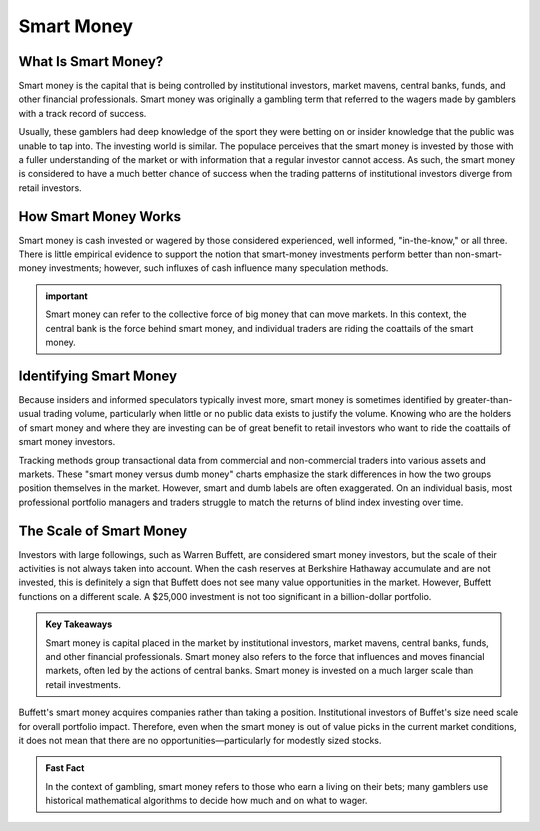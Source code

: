 ===============================================================
Smart Money 
===============================================================


What Is Smart Money? 
-------------------------

Smart money is the capital that is being controlled by institutional investors, market mavens, central banks, funds, and other financial professionals. Smart money was originally a gambling term that referred to the wagers made by gamblers with a track record of success.

Usually, these gamblers had deep knowledge of the sport they were betting on or insider knowledge that the public was unable to tap into. The investing world is similar. The populace perceives that the smart money is invested by those with a fuller understanding of the market or with information that a regular investor cannot access. As such, the smart money is considered to have a much better chance of success when the trading patterns of institutional investors diverge from retail investors.

How Smart Money Works
-------------------------

Smart money is cash invested or wagered by those considered experienced, well informed, "in-the-know," or all three. There is little empirical evidence to support the notion that smart-money investments perform better than non-smart-money investments; however, such influxes of cash influence many speculation methods.


.. admonition:: important

        Smart money can refer to the collective force of big money that can move markets. In this context, the central bank is the force behind smart money, and individual traders are riding the coattails of the smart money.


Identifying Smart Money
--------------------------------------------------

Because insiders and informed speculators typically invest more, smart money is sometimes identified by greater-than-usual trading volume, particularly when little or no public data exists to justify the volume. Knowing who are the holders of smart money and where they are investing can be of great benefit to retail investors who want to ride the coattails of smart money investors.

Tracking methods group transactional data from commercial and non-commercial traders into various assets and markets. These "smart money versus dumb money" charts emphasize the stark differences in how the two groups position themselves in the market. However, smart and dumb labels are often exaggerated. On an individual basis, most professional portfolio managers and traders struggle to match the returns of blind index investing over time.


The Scale of Smart Money
--------------------------------------------------

Investors with large followings, such as Warren Buffett, are considered smart money investors, but the scale of their activities is not always taken into account. When the cash reserves at Berkshire Hathaway accumulate and are not invested, this is definitely a sign that Buffett does not see many value opportunities in the market. However, Buffett functions on a different scale. A $25,000 investment is not too significant in a billion-dollar portfolio.


.. admonition:: Key Takeaways

    Smart money is capital placed in the market by institutional investors, market mavens, central banks, funds, and other financial professionals.
    Smart money also refers to the force that influences and moves financial markets, often led by the actions of central banks.
    Smart money is invested on a much larger scale than retail investments.

Buffett's smart money acquires companies rather than taking a position. Institutional investors of Buffet's size need scale for overall portfolio impact. Therefore, even when the smart money is out of value picks in the current market conditions, it does not mean that there are no opportunities—particularly for modestly sized stocks.




.. admonition:: Fast Fact

        In the context of gambling, smart money refers to those who earn a living on their bets; many gamblers use historical mathematical algorithms to decide how much and on what to wager.











